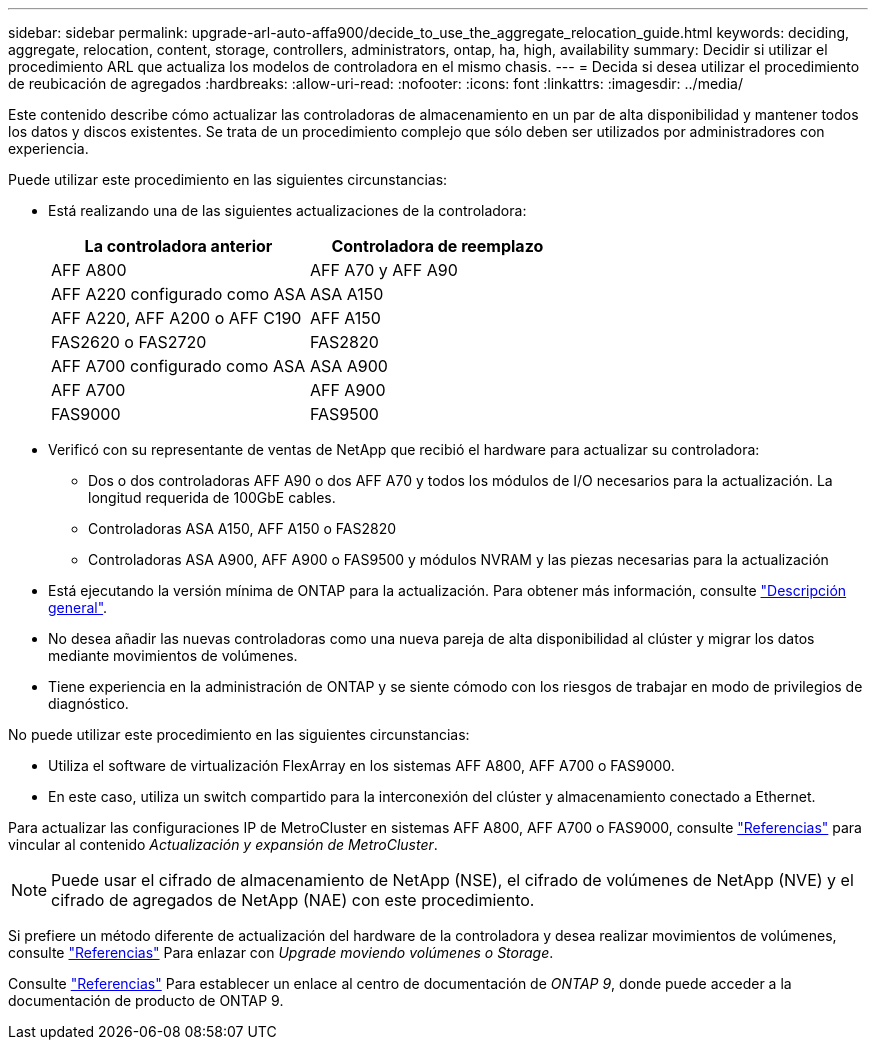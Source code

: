 ---
sidebar: sidebar 
permalink: upgrade-arl-auto-affa900/decide_to_use_the_aggregate_relocation_guide.html 
keywords: deciding, aggregate, relocation, content, storage, controllers, administrators, ontap, ha, high, availability 
summary: Decidir si utilizar el procedimiento ARL que actualiza los modelos de controladora en el mismo chasis. 
---
= Decida si desea utilizar el procedimiento de reubicación de agregados
:hardbreaks:
:allow-uri-read: 
:nofooter: 
:icons: font
:linkattrs: 
:imagesdir: ../media/


[role="lead"]
Este contenido describe cómo actualizar las controladoras de almacenamiento en un par de alta disponibilidad y mantener todos los datos y discos existentes. Se trata de un procedimiento complejo que sólo deben ser utilizados por administradores con experiencia.

Puede utilizar este procedimiento en las siguientes circunstancias:

* Está realizando una de las siguientes actualizaciones de la controladora:
+
[cols="50,50"]
|===
| La controladora anterior | Controladora de reemplazo 


| AFF A800 | AFF A70 y AFF A90 


| AFF A220 configurado como ASA | ASA A150 


| AFF A220, AFF A200 o AFF C190 | AFF A150 


| FAS2620 o FAS2720 | FAS2820 


| AFF A700 configurado como ASA | ASA A900 


| AFF A700 | AFF A900 


| FAS9000 | FAS9500 
|===
* Verificó con su representante de ventas de NetApp que recibió el hardware para actualizar su controladora:
+
** Dos o dos controladoras AFF A90 o dos AFF A70 y todos los módulos de I/O necesarios para la actualización. La longitud requerida de 100GbE cables.
** Controladoras ASA A150, AFF A150 o FAS2820
** Controladoras ASA A900, AFF A900 o FAS9500 y módulos NVRAM y las piezas necesarias para la actualización


* Está ejecutando la versión mínima de ONTAP para la actualización. Para obtener más información, consulte link:index.html["Descripción general"].
* No desea añadir las nuevas controladoras como una nueva pareja de alta disponibilidad al clúster y migrar los datos mediante movimientos de volúmenes.
* Tiene experiencia en la administración de ONTAP y se siente cómodo con los riesgos de trabajar en modo de privilegios de diagnóstico.


No puede utilizar este procedimiento en las siguientes circunstancias:

* Utiliza el software de virtualización FlexArray en los sistemas AFF A800, AFF A700 o FAS9000.
* En este caso, utiliza un switch compartido para la interconexión del clúster y almacenamiento conectado a Ethernet.


Para actualizar las configuraciones IP de MetroCluster en sistemas AFF A800, AFF A700 o FAS9000, consulte link:other_references.html["Referencias"] para vincular al contenido _Actualización y expansión de MetroCluster_.


NOTE: Puede usar el cifrado de almacenamiento de NetApp (NSE), el cifrado de volúmenes de NetApp (NVE) y el cifrado de agregados de NetApp (NAE) con este procedimiento.

Si prefiere un método diferente de actualización del hardware de la controladora y desea realizar movimientos de volúmenes, consulte link:other_references.html["Referencias"] Para enlazar con _Upgrade moviendo volúmenes o Storage_.

Consulte link:other_references.html["Referencias"] Para establecer un enlace al centro de documentación de _ONTAP 9_, donde puede acceder a la documentación de producto de ONTAP 9.

